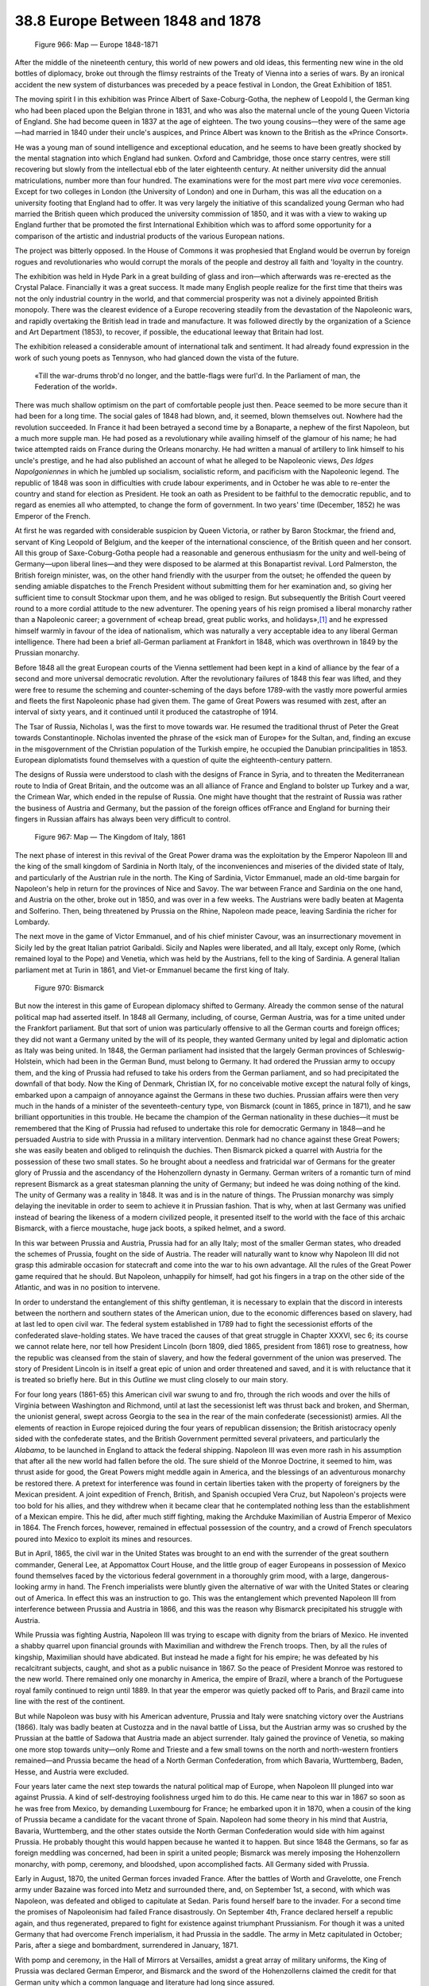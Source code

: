 
38.8 Europe Between 1848 and 1878
========================================================================

.. _Figure 966:
.. figure:: /_static/figures/0966.png
    :target: ../_static/figures/0966.png
    :figclass: inline-figure
    :width: 280px
    :alt: Figure 966

    Figure 966: Map — Europe 1848-1871

After the middle of the nineteenth century, this world of new powers and old
ideas, this fermenting new wine in the old bottles of diplomacy, broke out
through the flimsy restraints of the Treaty of Vienna into a series of wars. By
an ironical accident the new system of disturbances was preceded by a peace
festival in London, the Great Exhibition of 1851.

The moving spirit I in this exhibition was Prince Albert of
Saxe-Coburg-Gotha, the nephew of Leopold I, the German king who had been placed
upon the Belgian throne in 1831, and who was also the maternal uncle of the
young Queen Victoria of England. She had become queen in 1837 at the age of
eighteen. The two young cousins—they were of the same age—had married in 1840
under their uncle's auspices, and Prince Albert was known to the British as the
«Prince Consort».

He was a young man of sound intelligence and exceptional education, and he
seems to have been greatly shocked by the mental stagnation into which England
had sunken. Oxford and Cambridge, those once starry centres, were still
recovering but slowly from the intellectual ebb of the later eighteenth century.
At neither university did the annual matriculations, number more than four
hundred. The examinations were for the most part mere *viva voce*
ceremonies. Except for two colleges in London (the University of London) and one
in Durham, this was all the education on a university footing that England had
to offer. It was very largely the initiative of this scandalized young German
who had married the British queen which produced the university commission of
1850, and it was with a view to waking up England further that be promoted the
first International Exhibition which was to afford some opportunity for a
comparison of the artistic and industrial products of the various European
nations.

The project was bitterly opposed. In the House of Commons it was prophesied
that England would be overrun by foreign rogues and revolutionaries who would
corrupt the morals of the people and destroy all faith and 'loyalty in the
country.

The exhibition was held in Hyde Park in a great building of glass and
iron—which afterwards was re-erected as the Crystal Palace. Financially it was a
great success. It made many English people realize for the first time that
theirs was not the only industrial country in the world, and that commercial
prosperity was not a divinely appointed British monopoly. There was the clearest
evidence of a Europe recovering steadily from the devastation of the Napoleonic
wars, and rapidly overtaking the British lead in trade and manufacture. It was
followed directly by the organization of a Science and Art Department (1853), to
recover, if possible, the educational leeway that Britain had lost.

The exhibition released a considerable amount of international talk and
sentiment. It had already found expression in the work of such young poets as
Tennyson, who had glanced down the vista of the future.

    «Till the war-drums throb'd no longer, and the battle-flags were furl'd.
    In the Parliament of man, the Federation of the world».

There was much shallow optimism on the part of comfortable people just then.
Peace seemed to be more secure than it had been for a long time. The social
gales of 1848 had blown, and, it seemed, blown themselves out. Nowhere had the
revolution succeeded. In France it had been betrayed a second time by a
Bonaparte, a nephew of the first Napoleon, but a much more supple man. He had
posed as a revolutionary while availing himself of the glamour of his name; he
had twice attempted raids on France during the Orleans monarchy. He had written
a manual of artillery to link himself to his uncle's prestige, and he had also
published an account of what he alleged to be Napoleonic views, *Des Idges
Napolgoniennes* in which he jumbled up socialism, socialistic reform, and
pacificism with the Napoleonic legend. The republic of 1848 was soon in
difficulties with crude labour experiments, and in October he was able to
re-enter the country and stand for election as President. He took an oath as
President to be faithful to the democratic republic, and to regard as enemies
all who attempted, to change the form of government. In two years' time
(December, 1852) he was Emperor of the French.

At first he was regarded with considerable suspicion by Queen Victoria, or
rather by Baron Stockmar, the friend and, servant of King Leopold of Belgium,
and the keeper of the international conscience, of the British queen and her
consort. All this group of Saxe-Coburg-Gotha people had a reasonable and
generous enthusiasm for the unity and well-being of Germany—upon liberal
lines—and they were disposed to be alarmed at this Bonapartist revival. Lord
Palmerston, the British foreign minister, was, on the other hand friendly with
the usurper from the outset; he offended the queen by sending amiable dispatches
to the French President without submitting them for her examination and, so
giving her sufficient time to consult Stockmar upon them, and he was obliged to
resign. But subsequently the British Court veered round to a more cordial
attitude to the new adventurer. The opening years of his reign promised a
liberal monarchy rather than a Napoleonic career; a government of «cheap bread,
great public works, and holidays»,\ [#fn8]_  and he expressed himself warmly in favour
of the idea of nationalism, which was naturally a very acceptable idea to any
liberal German intelligence. There had been a brief all-German parliament at
Frankfort in 1848, which was overthrown in 1849 by the Prussian monarchy.

Before 1848 all the great European courts of the Vienna settlement had been
kept in a kind of alliance by the fear of a second and more universal democratic
revolution. After the revolutionary failures of 1848 this fear was lifted, and
they were free to resume the scheming and counter-scheming of the days before
1789-with the vastly more powerful armies and fleets the first Napoleonic phase
had given them. The game of Great Powers was resumed with zest, after an
interval of sixty years, and it continued until it produced the catastrophe of
1914.

The Tsar of Russia, Nicholas I, was the first to move towards war. He resumed
the traditional thrust of Peter the Great towards Constantinople. Nicholas
invented the phrase of the «sick man of Europe» for the Sultan, and, finding an
excuse in the misgovernment of the Christian population of the Turkish empire,
he occupied the Danubian principalities in 1853. European diplomatists found
themselves with a question of quite the eighteenth-century pattern.

The designs of Russia were understood to clash with the designs of France in
Syria, and to threaten the Mediterranean route to India of Great Britain, and
the outcome was an all alliance of France and England to bolster up Turkey and a
war, the Crimean War, which ended in the repulse of Russia. One might have
thought that the restraint of Russia was rather the business of Austria and
Germany, but the passion of the foreign offices ofFrance and England for burning
their fingers in Russian affairs has always been very difficult to control.

.. _Figure 967:
.. figure:: /_static/figures/0967.png
    :target: ../_static/figures/0967.png
    :figclass: inline-figure
    :width: 280px
    :alt: Figure 967

    Figure 967: Map — The Kingdom of Italy, 1861

The next phase of interest in this revival of the Great Power drama was the
exploitation by the Emperor Napoleon III and the king of the small kingdom of
Sardinia in North Italy, of the inconveniences and miseries of the divided state
of Italy, and particularly of the Austrian rule in the north. The King of
Sardinia, Victor Emmanuel, made an old-time bargain for Napoleon's help in
return for the provinces of Nice and Savoy. The war between France and Sardinia
on the one hand, and Austria on the other, broke out in 1850, and was over in a
few weeks. The Austrians were badly beaten at Magenta and Solferino. Then, being
threatened by Prussia on the Rhine, Napoleon made peace, leaving Sardinia the
richer for Lombardy.

The next move in the game of Victor Emmanuel, and of his chief minister
Cavour, was an insurrectionary movement in Sicily led by the great Italian
patriot Garibaldi. Sicily and Naples were liberated, and all Italy, except only
Rome, (which remained loyal to the Pope) and Venetia, which was held by the
Austrians, fell to the king of Sardinia. A general Italian parliament met at
Turin in 1861, and Viet-or Emmanuel became the first king of Italy.

.. _Figure 970:
.. figure:: /_static/figures/0970.png
    :target: ../_static/figures/0970.png
    :figclass: inline-figure left
    :width: 280px
    :alt: Figure 970

    Figure 970: Bismarck

But now the interest in this game of European diplomacy shifted to Germany.
Already the common sense of the natural political map had asserted itself. In
1848 all Germany, including, of course, German Austria, was for a time united
under the Frankfort parliament. But that sort of union was particularly
offensive to all the German courts and foreign offices; they did not want a
Germany united by the will of its people, they wanted Germany united by legal
and diplomatic action as Italy was being united. In 1848, the German parliament
had insisted that the largely German provinces of Schleswig-Holstein, which had
been in the German Bund, must belong to Germany. It had ordered the Prussian
army to occupy them, and the king of Prussia had refused to take his orders from
the German parliament, and so had precipitated the downfall of that body. Now
the King of Denmark, Christian IX, for no conceivable motive except the natural
folly of kings, embarked upon a campaign of annoyance against the Germans in
these two duchies. Prussian affairs were then very much in the hands of a
minister of the seventeeth-century type, von Bismarck (count in 1865, prince in
1871), and he saw brilliant opportunities in this trouble. He became the
champion of the German nationality in these duchies—it must be remembered that
the King of Prussia had refused to undertake this role for democratic Germany in
1848—and he persuaded Austria to side with Prussia in a military intervention.
Denmark had no chance against these Great Powers; she was easily beaten and
obliged to relinquish the duchies. Then Bismarck picked a quarrel with Austria
for the possession of these two small states. So he brought about a needless and
fratricidal war of Germans for the greater glory of Prussia and the ascendancy
of the Hohenzollern dynasty in Germany. German writers of a romantic turn of
mind represent Bismarck as a great statesman planning the unity of Germany; but
indeed he was doing nothing of the kind. The unity of Germany was a reality in
1848. It was and is in the nature of things. The Prussian monarchy was simply
delaying the inevitable in order to seem to achieve it in Prussian fashion. That
is why, when at last Germany was unified instead of bearing the likeness of a
modern civilized people, it presented itself to the world with the face of this
archaic Bismarck, with a fierce moustache, huge jack boots, a spiked helmet, and
a sword.

In this war between Prussia and Austria, Prussia had for an ally Italy; most
of the smaller German states, who dreaded the schemes of Prussia, fought on the
side of Austria. The reader will naturally want to know why Napoleon III did not
grasp this admirable occasion for statecraft and come into the war to his own
advantage. All the rules of the Great Power game required that he should. But
Napoleon, unhappily for himself, had got his fingers in a trap on the other side
of the Atlantic, and was in no position to intervene.

In order to understand the entanglement of this shifty gentleman, it is
necessary to explain that the discord in interests between the northern and
southern states of the American union, due to the economic differences based on
slavery, had at last led to open civil war. The federal system established in
1789 had to fight the secessionist efforts of the confederated slave-holding
states. We have traced the causes of that great struggle in Chapter XXXVI, sec
6; its course we cannot relate here, nor tell how President Lincoln (born 1809,
died 1865, president from 1861) rose to greatness, how the republic was cleansed
from the stain of slavery, and how the federal government of the union was
preserved. The story of President Lincoln is in itself a great epic of union and
order threatened and saved, and it is with reluctance that it is treated so
briefly here. But in this *Outline* we must cling closely to our main
story.

For four long years (1861-65) this American civil war swung to and fro,
through the rich woods and over the hills of Virginia between Washington and
Richmond, until at last the secessionist left was thrust back and broken, and
Sherman, the unionist general, swept across Georgia to the sea in the rear of
the main confederate (secessionist) armies. All the elements of reaction in
Europe rejoiced during the four years of republican dissension; the British
aristocracy openly sided with the confederate states, and the British Government
permitted several privateers, and particularly the *Alabama*, to be
launched in England to attack the federal shipping. Napoleon III was even more
rash in his assumption that after all the new world had fallen before the old.
The sure shield of the Monroe Doctrine, it seemed to him, was thrust aside for
good, the Great Powers might meddle again in America, and the blessings of an
adventurous monarchy be restored there. A pretext for interference was found in
certain liberties taken with the property of foreigners by the Mexican
president. A joint expedition of French, British, and Spanish occupied Vera
Cruz, but Napoleon's projects were too bold for his allies, and they withdrew
when it became clear that he contemplated nothing less than the establishment of
a Mexican empire. This he did, after much stiff fighting, making the Archduke
Maximilian of Austria Emperor of Mexico in 1864. The French forces, however,
remained in effectual possession of the country, and a crowd of French
speculators poured into Mexico to exploit its mines and resources.

But in April, 1865, the civil war in the United States was brought to an end
with the surrender of the great southern commander, General Lee, at Appomattox
Court House, and the little group of eager Europeans in possession of Mexico
found themselves faced by the victorious federal government in a thoroughly grim
mood, with a large, dangerous-looking army in hand. The French imperialists were
bluntly given the alternative of war with the United States or clearing out of
America. In effect this was an instruction to go. This was the entanglement
which prevented Napoleon III from interference between Prussia and Austria in
1866, and this was the reason why Bismarck precipitated his struggle with
Austria.

While Prussia was fighting Austria, Napoleon III was trying to escape with
dignity from the briars of Mexico. He invented a shabby quarrel upon financial
grounds with Maximilian and withdrew the French troops. Then, by all the rules
of kingship, Maximilian should have abdicated. But instead he made a fight for
his empire; he was defeated by his recalcitrant subjects, caught, and shot as a
public nuisance in 1867. So the peace of President Monroe was restored to the
new world. There remained only one monarchy in America, the empire of Brazil,
where a branch of the Portuguese royal family continued to reign until 1889. In
that year the emperor was quietly packed off to Paris, and Brazil came into line
with the rest of the continent.

But while Napoleon was busy with his American adventure, Prussia and Italy
were snatching victory over the Austrians (1866). Italy was badly beaten at
Custozza and in the naval battle of Lissa, but the Austrian army was so crushed
by the Prussian at the battle of Sadowa that Austria made an abject surrender.
Italy gained the province of Venetia, so making one more stop towards unity—only
Rome and Trieste and a few small towns on the north and north-western frontiers
remained—and Prussia became the head of a North German Confederation, from which
Bavaria, Wurttemberg, Baden, Hesse, and Austria were excluded.

Four years later came the next step towards the natural political map of
Europe, when Napoleon III plunged into war against Prussia. A kind of
self-destroying foolishness urged him to do this. He came near to this war in
1867 so soon as he was free from Mexico, by demanding Luxembourg for France; he
embarked upon it in 1870, when a cousin of the king of Prussia became a
candidate for the vacant throne of Spain. Napoleon had some theory in his mind
that Austria, Bavaria, Wurttemberg, and the other states outside the North
German Confederation would side with him against Prussia. He probably thought
this would happen because he wanted it to happen. But since 1848 the Germans, so
far as foreign meddling was concerned, had been in spirit a united people;
Bismarck was merely imposing the Hohenzollern monarchy, with pomp, ceremony, and
bloodshed, upon accomplished facts. All Germany sided with Prussia.

Early in August, 1870, the united German forces invaded France. After the
battles of Worth and Gravelotte, one French army under Bazaine was forced into
Metz and surrounded there, and, on September 1st, a second, with which was
Napoleon, was defeated and obliged to capitulate at Sedan. Paris found herself
bare to the invader. For a second time the promises of Napoleonisim had failed
France disastrously. On September 4th, France declared herself a republic again,
and thus regenerated, prepared to fight for existence against triumphant
Prussianism. For though it was a united Germany that had overcome French
imperialism, it had Prussia in the saddle. The army in Metz capitulated in
October; Paris, after a siege and bombardment, surrendered in January, 1871.

With pomp and ceremony, in the Hall of Mirrors at Versailles, amidst a great
array of military uniforms, the King of Prussia was declared German Emperor, and
Bismarck and the sword of the Hohenzollerns claimed the credit for that German
unity which a common language and literature had long since assured.

The peace of Frankfort was a Hohenzollern peace. Bismarck had availed himself
of the national feeling of Germany to secure the aid of the South German states,
but he had no grasp of the essential forces that had given victory to him and to
his royal master. The power that had driven Prussia to victory was the power of
the natural political map of Europe insisting upon the unity of the
German-speaking peoples. In the east, Germany was already sinning against that
natural map by her administration of Posen and other Polish districts. Now
greedy for territory, and particularly for iron mines, she annexed a
considerable area of French-speaking Lorraine, including Metz, and Alsace,
which, in spite of its German speech was largely French in sympathy. Inevitably
there was a clash between German rulers and French subjects in these annexed
provinces; inevitably the wrongs and bitterness of the subjugated France of
Lorraine echoed in Paris and kept alive the passionate resentment of the French.
. . .

The natural map had already secured political recognition in the Austrian
Empire after Sadowa (1866). Hungary, which had been subordinated to Austria, was
erected into a kingdom on an equal footing with Austria, and the Empire of
Austria had become the «dual monarchy» of Austria-Hungary. But in the south-east
of this empire, and over the Turkish empire, the boundaries and subjugations of
the conquest period still remained.

A fresh upthrust of the natural map began in 1815, when the Christian races
in the Balkans, and particularly the Bulgarians, became restless and insurgent.
The Turks adopted violent repressive measures, and embarked upon massacres of
Bulgarians on an enormous scale. Thereupon Russia intervened (1877), and after a
year of costly warfare obliged the Turks to sign the treaty of San Stefano,
which was, on the whole, a sensible treaty, breaking up the artificial Turkish
Empire, and to a large extent establishing the natural map. But it had become
the tradition of British policy to thwart «the designs of Russia»—heaven knows
why!—whenever Russia appeared to have a design, and the British foreign office,
under the premiership of Lord Beaconsfield, intervened with a threat of war if a
considerable restoration of the Turks' facilities for exaction, persecution, and
massacre was not made. For a time war seemed very probable. The British
music-halls, those lamps to British foreign policy, were lit with patriotic
fire, and the London errand-boy on his rounds was inspired to chant, with the
simple dignity of a great people conscious of its high destinies, a song
declaring that:

    «We don't want to fight, but, by Jingo,\ [#fn9]_  if we do,
    We got the ships, we got the men, we got the munn-aye
    too»....

and so on to a climax:

    «The Russ'ns shall not 'ave Con-stan-te-no-ple».

In consequence of this British opposition, a conference was assembled in 1878
at Berlin to revise the treaty of San Stefano, chiefly in the interests of the
Turkish and Austrian monarchies, the British acquired the island of Cyprus, to
which they had no sort of right whatever, and which has never been of the
slightest use to them, and Lord Beaconsfield returned triumphantly from the
Berlin Conference, to the extreme exasperation of Mr. Gladstone, with what the
British were given to understand at the time was «Peace with Honour».

.. _Figure 974:
.. figure:: /_static/figures/0974.png
    :target: ../_static/figures/0974.png
    :figclass: inline-figure
    :width: 280px
    :alt: Figure 974

    Figure 974: Map — The Balkans at the Treaty of Berlin, 1878

This treaty of Berlin was the second main factor, the peace of Frankfort
being the first, in bringing about the great war of 1914-18.

These thirty years after 1848 are years of very great interest to the student
of international political methods. Released from their terror of a world-wide
insurrection of the common people, the governments of Europe were doing their
best to resume the game of Great Powers that had been so rudely interrupted by
the American and French revolutions. But it looked much more like the old game
than it was in reality. The mechanical revolution was making war a far more
complete disturbance of the general life than it had ever been before, and the
proceedings of the diplomatists were ruled, in spite of their efforts to
disregard the fact, by imperatives that Charles V and Louis XIV had never known.
Irritation with misgovernment was capable of far better organization and far
more effective expression than it had ever been before. Statesmen dressed this
up as the work of the spirit of Nationalism, but there were times and occasions
when that costume wore very thin. The grand monarchs of the seventeenth and
eighteenth centuries had seemed to be free to do this or that, to make war or to
keep the peace, to conquer this province or cede that as they willed; but such a
ruler as Napoleon III went from one proceeding to another with something of the
effect of a man who feels his way among things unseen.

None of these European governments in the nineteenth century was in fact a
free agent. We look to-day at the maps of Europe since 1814, we compare them
with the natural map, and we see that the game the Great Powers played was
indeed a game of foregone conclusions. Whatever arrangements they made that were
in accordance with the natural political map of the world, and the trend towards
educational democracy, held, and whatever arrangements they made contrary to
these things, collapsed. We are forced, therefore, to the conclusion that all
the diplomatic fussing, posturing, and scheming, all the intrigue and bloodshed
of these years, all the monstrous turmoil and waste of kings and armies, all the
wonderful attitudes, deeds, and schemes of the Cavours, Bismarcks, Disraelis,
Bonapartes, and the like «great men», might very well have been avoided
altogether had Europe but had the sense to instruct a small body of ordinarily
honest ethnologists, geographers, and sociologists to draw out its proper
boundaries and prescribe suitable forms of government in a reasonable manner.
The romantic phase in history had come to an end. A new age was beginning with
new and greater imperatives, and these nineteenth-century statesmen were but
pretending to control events.

.. [#fn8] Albert Thomas in the Encyclopaedia Britannica
.. [#fn9] Hence "Jingo" for any rabid patriot.

